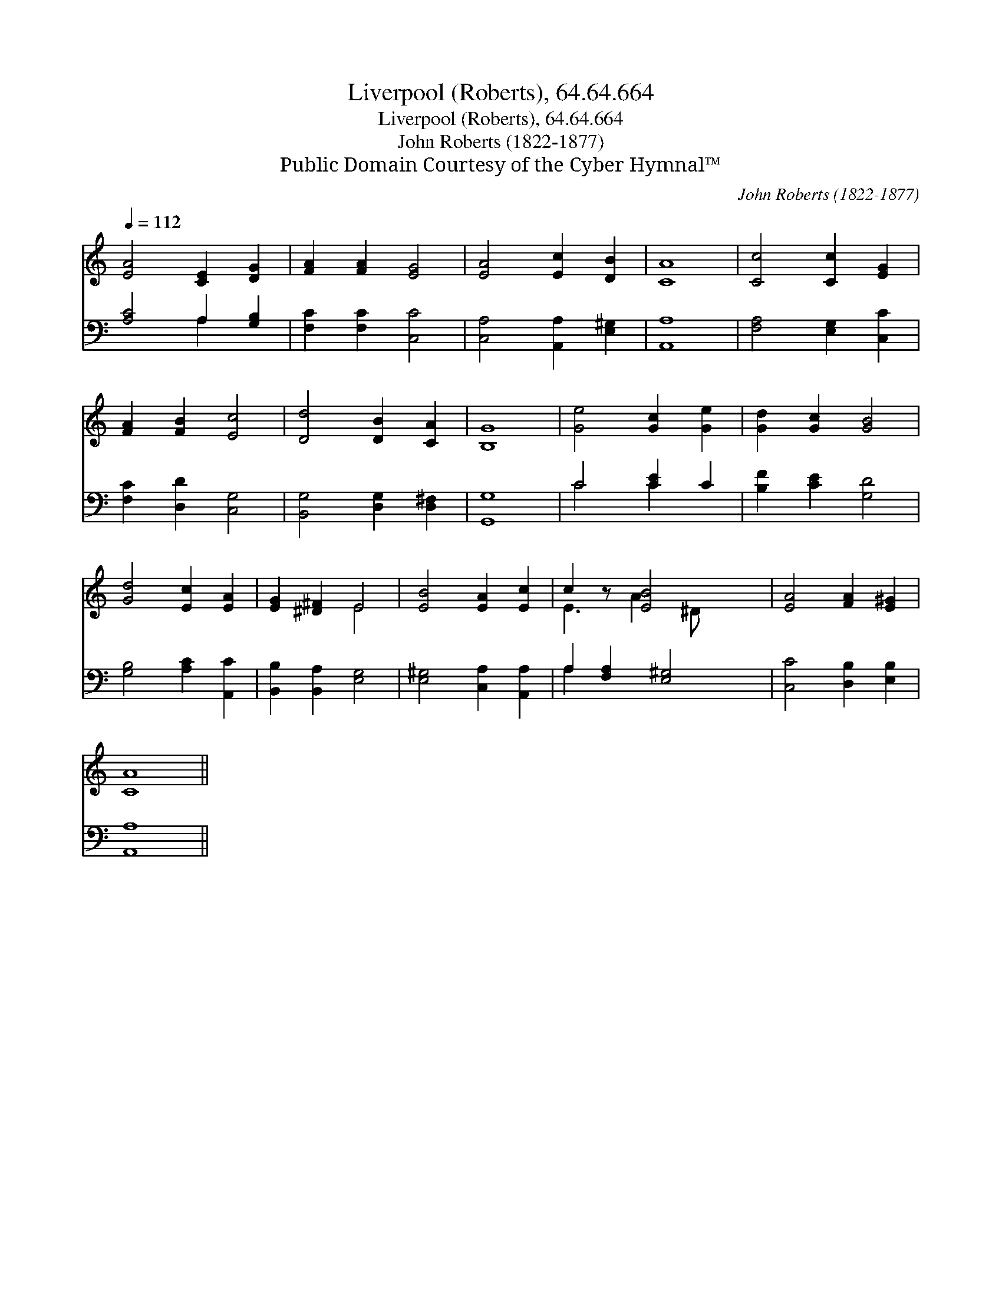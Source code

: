 X:1
T:Liverpool (Roberts), 64.64.664
T:Liverpool (Roberts), 64.64.664
T:John Roberts (1822-1877)
T:Public Domain Courtesy of the Cyber Hymnal™
C:John Roberts (1822-1877)
Z:Public Domain
Z:Courtesy of the Cyber Hymnal™
%%score ( 1 2 ) ( 3 4 )
L:1/8
Q:1/4=112
M:none
K:C
V:1 treble 
V:2 treble 
V:3 bass 
V:4 bass 
V:1
 [EA]4 [CE]2 [DG]2 | [FA]2 [FA]2 [EG]4 | [EA]4 [Ec]2 [DB]2 | [CA]8 | [Cc]4 [Cc]2 [EG]2 | %5
 [FA]2 [FB]2 [Ec]4 | [Dd]4 [DB]2 [CA]2 | [B,G]8 | [Ge]4 [Gc]2 [Ge]2 | [Gd]2 [Gc]2 [GB]4 | %10
 [Gd]4 [Ec]2 [EA]2 | [EG]2 [^D^F]2 E4 | [EB]4 [EA]2 [Ec]2 | c2 z [EB]4 x | [EA]4 [FA]2 [E^G]2 | %15
 [CA]8 || %16
V:2
 x8 | x8 | x8 | x8 | x8 | x8 | x8 | x8 | x8 | x8 | x8 | x4 E4 | x8 | E3 A2 ^D x2 | x8 | x8 || %16
V:3
 [A,C]4 A,2 [G,B,]2 | [F,C]2 [F,C]2 [C,C]4 | [C,A,]4 [A,,A,]2 [E,^G,]2 | [A,,A,]8 | %4
 [F,A,]4 [E,G,]2 [C,C]2 | [F,C]2 [D,D]2 [C,G,]4 | [B,,G,]4 [D,G,]2 [D,^F,]2 | [G,,G,]8 | %8
 C4 [CE]2 C2 | [B,F]2 [CE]2 [G,D]4 | [G,B,]4 [A,C]2 [A,,C]2 | [B,,B,]2 [B,,A,]2 [E,G,]4 | %12
 [E,^G,]4 [C,A,]2 [A,,A,]2 | A,2 [F,A,]2 [E,^G,]4 | [C,C]4 [D,B,]2 [E,B,]2 | [A,,A,]8 || %16
V:4
 x4 A,2 x2 | x8 | x8 | x8 | x8 | x8 | x8 | x8 | C4 C2 x2 | x8 | x8 | x8 | x8 | A,2 x6 | x8 | x8 || %16

